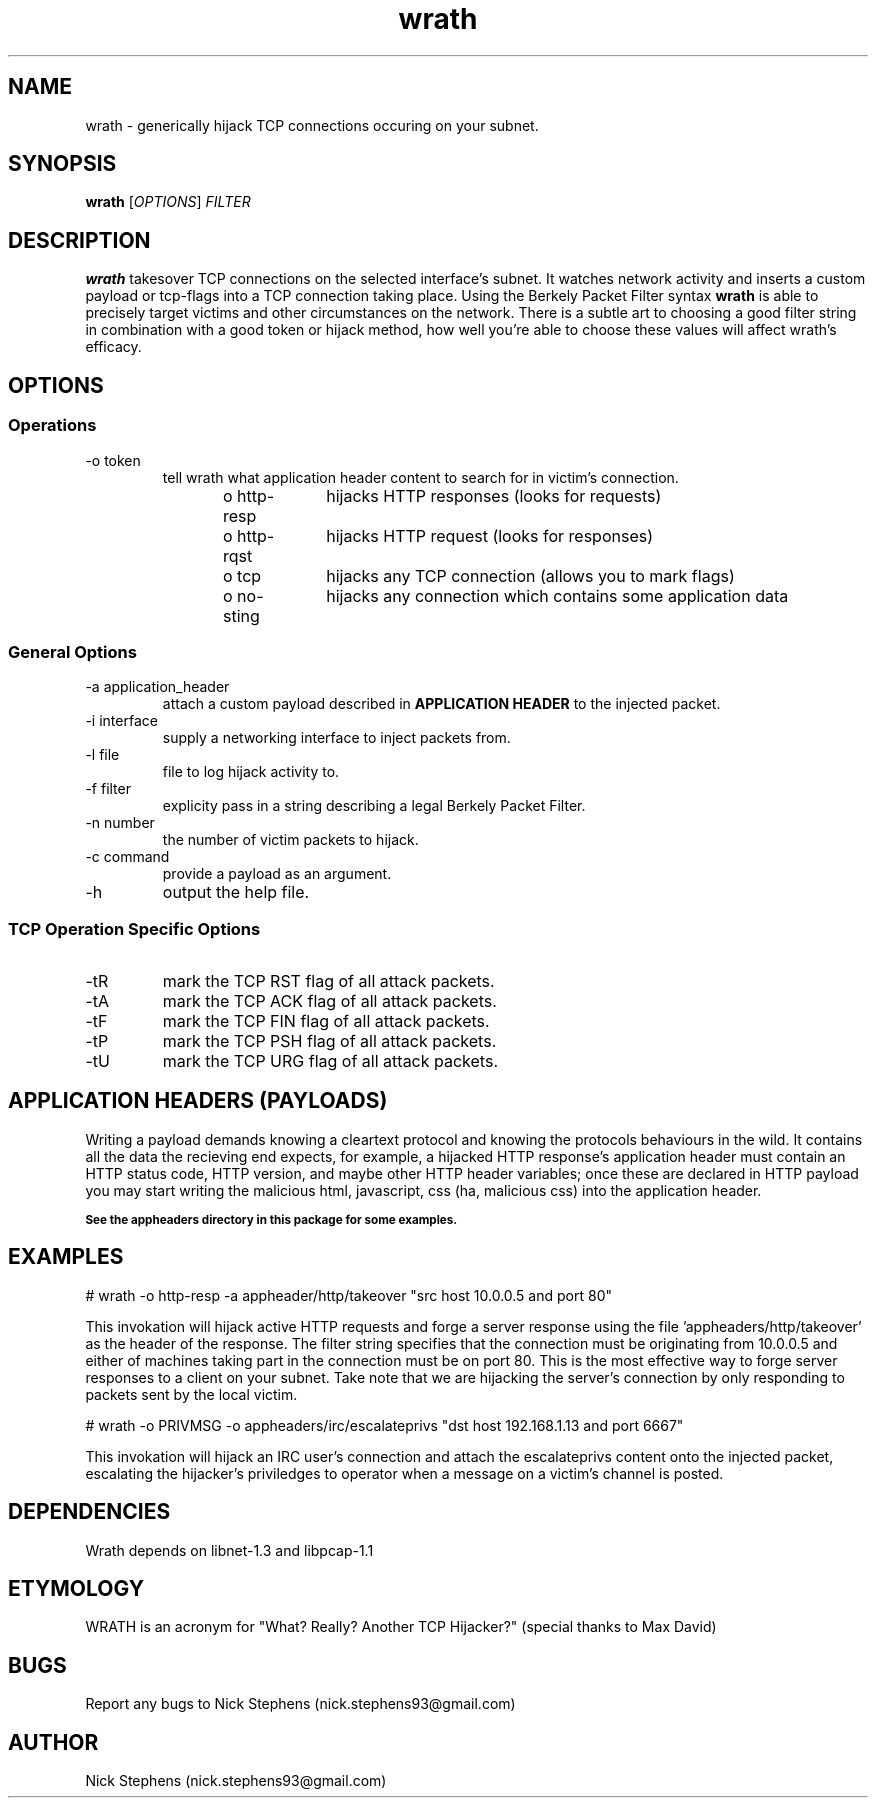 .TH wrath 8 "MAY 2013" Linux "WRATH"
.SH NAME
wrath \- generically hijack TCP connections occuring on your subnet.
.SH SYNOPSIS
.B wrath 
.RI [ OPTIONS ]
.I FILTER
.SH DESCRIPTION
.B wrath 
takesover TCP connections on the selected interface's subnet.
It watches network activity and inserts a custom payload or tcp-flags
into a TCP connection taking place. Using the Berkely Packet Filter syntax
.B wrath
is able to precisely target victims and other circumstances on the network.
There is a subtle art to choosing a good filter string in combination with a 
good token or hijack method, how well you're able to choose these values will 
affect wrath's efficacy. 
.SH OPTIONS
.SS Operations
.IP "-o token"
tell wrath what application header content to search for in victim's connection.
\n
o http-resp	hijacks HTTP responses (looks for requests)
\n
o http-rqst	hijacks HTTP request (looks for responses)
\n
o tcp	hijacks any TCP connection (allows you to mark flags)
\n
o no-sting	hijacks any connection which contains some application data
\n
.SS General Options
.IP "-a application_header"
attach a custom payload described in
.B APPLICATION HEADER
to the injected packet.

.IP "-i interface"
supply a networking interface to inject packets from.

.IP "-l file"
file to log hijack activity to.

.IP "-f filter"
explicity pass in a string describing a legal Berkely Packet Filter.

.IP "-n number"
the number of victim packets to hijack.

.IP "-c command"
provide a payload as an argument.

.IP "-h"
output the help file.

.SS TCP Operation Specific Options

.IP "-tR"
mark the TCP RST flag of all attack packets. 

.IP "-tA"
mark the TCP ACK flag of all attack packets.

.IP "-tF"
mark the TCP FIN flag of all attack packets.

.IP "-tP"
mark the TCP PSH flag of all attack packets.

.IP "-tU"
mark the TCP URG flag of all attack packets.

.SH APPLICATION HEADERS (PAYLOADS)
Writing a payload demands knowing a cleartext protocol and knowing the protocols behaviours in the wild. It contains
all the data the recieving end expects, for example, a hijacked HTTP response's application header
must contain an HTTP status code, HTTP version, and maybe other HTTP header variables; once these
are declared in HTTP payload you may start writing the malicious html, javascript, css (ha, malicious 
css) into the application header.
\n
.SB See the appheaders directory in this package for some examples.

.SH EXAMPLES
\n
# wrath -o http-resp -a appheader/http/takeover "src host 10.0.0.5 and port 80"\n
\n
This invokation will hijack active HTTP requests and forge a server response using
the file 'appheaders/http/takeover' as the header of the response. The filter string
specifies that the connection must be originating from 10.0.0.5 and either of machines 
taking part in the connection must be on port 80. This is the most effective way to 
forge server responses to a client on your subnet. Take note that we are hijacking the
server's connection by only responding to packets sent by the local victim.\n
\n
# wrath -o PRIVMSG -o appheaders/irc/escalateprivs "dst host 192.168.1.13 and port 6667"\n
\n
This invokation will hijack an IRC user's connection and attach the escalateprivs content
onto the injected packet, escalating the hijacker's priviledges to operator when a message
on a victim's channel is posted.\n
\n

.SH DEPENDENCIES
Wrath depends on libnet-1.3 and libpcap-1.1

.SH ETYMOLOGY
WRATH is an acronym for "What? Really? Another TCP Hijacker?" (special thanks to Max David) 

.SH BUGS
Report any bugs to Nick Stephens (nick.stephens93@gmail.com)
.SH AUTHOR
Nick Stephens (nick.stephens93@gmail.com)

